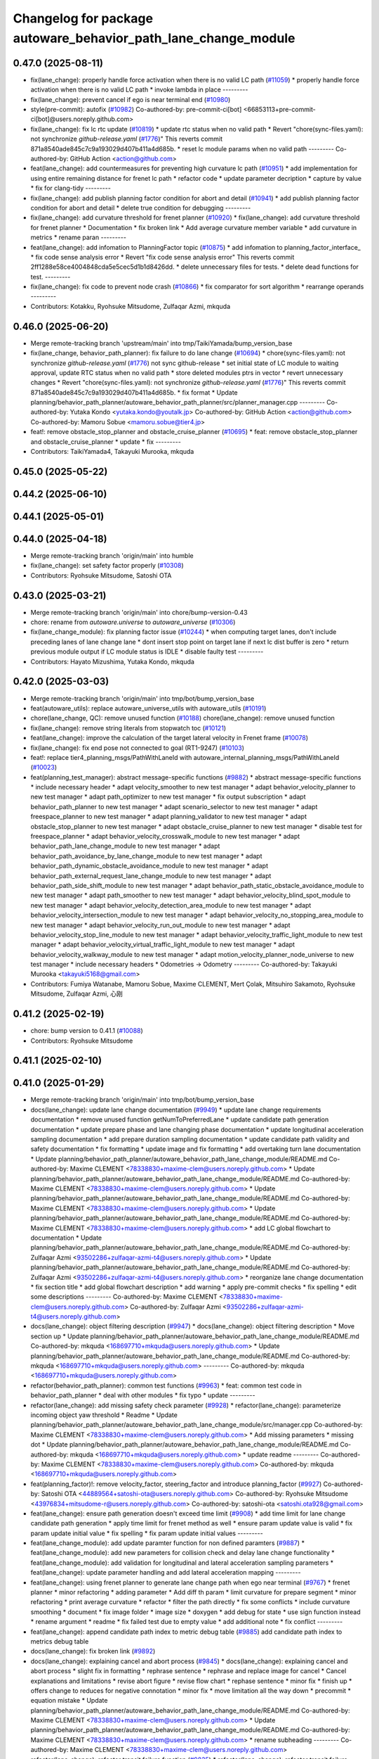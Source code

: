 ^^^^^^^^^^^^^^^^^^^^^^^^^^^^^^^^^^^^^^^^^^^^^^^^^^^^^^^^^^^^^^^
Changelog for package autoware_behavior_path_lane_change_module
^^^^^^^^^^^^^^^^^^^^^^^^^^^^^^^^^^^^^^^^^^^^^^^^^^^^^^^^^^^^^^^

0.47.0 (2025-08-11)
-------------------
* fix(lane_change): properly handle force activation when there is no valid LC path (`#11059 <https://github.com/autowarefoundation/autoware_universe/issues/11059>`_)
  * properly handle force activation when there is no valid LC path
  * invoke lambda in place
  ---------
* fix(lane_change): prevent cancel if ego is near terminal end (`#10980 <https://github.com/autowarefoundation/autoware_universe/issues/10980>`_)
* style(pre-commit): autofix (`#10982 <https://github.com/autowarefoundation/autoware_universe/issues/10982>`_)
  Co-authored-by: pre-commit-ci[bot] <66853113+pre-commit-ci[bot]@users.noreply.github.com>
* fix(lane_change): fix lc rtc update (`#10819 <https://github.com/autowarefoundation/autoware_universe/issues/10819>`_)
  * update rtc status when no valid path
  * Revert "chore(sync-files.yaml): not synchronize `github-release.yaml` (`#1776 <https://github.com/autowarefoundation/autoware_universe/issues/1776>`_)"
  This reverts commit 871a8540ade845c7c9a193029d407b411a4d685b.
  * reset lc module params when no valid path
  ---------
  Co-authored-by: GitHub Action <action@github.com>
* feat(lane_change): add countermeasures for preventing high curvature lc path (`#10951 <https://github.com/autowarefoundation/autoware_universe/issues/10951>`_)
  * add implementation for using entire remaining distance for frenet lc path
  * refactor code
  * update parameter decription
  * capture by value
  * fix for clang-tidy
  ---------
* fix(lane_change): add publish planning factor condition for abort and detail (`#10941 <https://github.com/autowarefoundation/autoware_universe/issues/10941>`_)
  * add publish planning factor condition for abort and detail
  * delete true condition for debugging
  ---------
* fix(lane_change): add curvature threshold for frenet planner (`#10920 <https://github.com/autowarefoundation/autoware_universe/issues/10920>`_)
  * fix(lane_change): add curvature threshold for frenet planner
  * Documentation
  * fix broken link
  * Add average curvature member variable
  * add curvature in metrics
  * rename paran
  ---------
* feat(lane_change): add infomation to PlanningFactor topic (`#10875 <https://github.com/autowarefoundation/autoware_universe/issues/10875>`_)
  * add infomation to planning_factor_interface\_
  * fix code sense analysis error
  * Revert "fix code sense analysis error"
  This reverts commit 2ff1288e58ce4004848cda5e5cec5d1b1d8426dd.
  * delete unnecessary files for tests.
  * delete dead functions for test.
  ---------
* fix(lane_change): fix code to prevent node crash (`#10866 <https://github.com/autowarefoundation/autoware_universe/issues/10866>`_)
  * fix comparator for sort algorithm
  * rearrange operands
  ---------
* Contributors: Kotakku, Ryohsuke Mitsudome, Zulfaqar Azmi, mkquda

0.46.0 (2025-06-20)
-------------------
* Merge remote-tracking branch 'upstream/main' into tmp/TaikiYamada/bump_version_base
* fix(lane_change, behavior_path_planner): fix failure to do lane change (`#10694 <https://github.com/autowarefoundation/autoware_universe/issues/10694>`_)
  * chore(sync-files.yaml): not synchronize `github-release.yaml` (`#1776 <https://github.com/autowarefoundation/autoware_universe/issues/1776>`_)
  not sync github-release
  * set initial state of LC module to waiting approval, update RTC status when no valid path
  * store deleted modules ptrs in vector
  * revert unnecessary changes
  * Revert "chore(sync-files.yaml): not synchronize `github-release.yaml` (`#1776 <https://github.com/autowarefoundation/autoware_universe/issues/1776>`_)"
  This reverts commit 871a8540ade845c7c9a193029d407b411a4d685b.
  * fix format
  * Update planning/behavior_path_planner/autoware_behavior_path_planner/src/planner_manager.cpp
  ---------
  Co-authored-by: Yutaka Kondo <yutaka.kondo@youtalk.jp>
  Co-authored-by: GitHub Action <action@github.com>
  Co-authored-by: Mamoru Sobue <mamoru.sobue@tier4.jp>
* feat!: remove obstacle_stop_planner and obstacle_cruise_planner (`#10695 <https://github.com/autowarefoundation/autoware_universe/issues/10695>`_)
  * feat: remove obstacle_stop_planner and obstacle_cruise_planner
  * update
  * fix
  ---------
* Contributors: TaikiYamada4, Takayuki Murooka, mkquda

0.45.0 (2025-05-22)
-------------------

0.44.2 (2025-06-10)
-------------------

0.44.1 (2025-05-01)
-------------------

0.44.0 (2025-04-18)
-------------------
* Merge remote-tracking branch 'origin/main' into humble
* fix(lane_change): set safety factor properly (`#10308 <https://github.com/autowarefoundation/autoware_universe/issues/10308>`_)
* Contributors: Ryohsuke Mitsudome, Satoshi OTA

0.43.0 (2025-03-21)
-------------------
* Merge remote-tracking branch 'origin/main' into chore/bump-version-0.43
* chore: rename from `autoware.universe` to `autoware_universe` (`#10306 <https://github.com/autowarefoundation/autoware_universe/issues/10306>`_)
* fix(lane_change_module): fix planning factor issue (`#10244 <https://github.com/autowarefoundation/autoware_universe/issues/10244>`_)
  * when computing target lanes, don't include preceding lanes of lane change lane
  * dont insert stop point on target lane if next lc dist buffer is zero
  * return previous module output if LC module status is IDLE
  * disable faulty test
  ---------
* Contributors: Hayato Mizushima, Yutaka Kondo, mkquda

0.42.0 (2025-03-03)
-------------------
* Merge remote-tracking branch 'origin/main' into tmp/bot/bump_version_base
* feat(autoware_utils): replace autoware_universe_utils with autoware_utils  (`#10191 <https://github.com/autowarefoundation/autoware_universe/issues/10191>`_)
* chore(lane_change, QC): remove unused function (`#10188 <https://github.com/autowarefoundation/autoware_universe/issues/10188>`_)
  chore(lane_change): remove unused function
* fix(lane_change): remove string literals from stopwatch toc (`#10121 <https://github.com/autowarefoundation/autoware_universe/issues/10121>`_)
* feat(lane_change): improve the calculation of the target lateral velocity in Frenet frame (`#10078 <https://github.com/autowarefoundation/autoware_universe/issues/10078>`_)
* fix(lane_change): fix end pose not connected to goal (RT1-9247) (`#10103 <https://github.com/autowarefoundation/autoware_universe/issues/10103>`_)
* feat!: replace tier4_planning_msgs/PathWithLaneId with autoware_internal_planning_msgs/PathWithLaneId (`#10023 <https://github.com/autowarefoundation/autoware_universe/issues/10023>`_)
* feat(planning_test_manager): abstract message-specific functions (`#9882 <https://github.com/autowarefoundation/autoware_universe/issues/9882>`_)
  * abstract message-specific functions
  * include necessary header
  * adapt velocity_smoother to new test manager
  * adapt behavior_velocity_planner to new test manager
  * adapt path_optimizer to new test manager
  * fix output subscription
  * adapt behavior_path_planner to new test manager
  * adapt scenario_selector to new test manager
  * adapt freespace_planner to new test manager
  * adapt planning_validator to new test manager
  * adapt obstacle_stop_planner to new test manager
  * adapt obstacle_cruise_planner to new test manager
  * disable test for freespace_planner
  * adapt behavior_velocity_crosswalk_module to new test manager
  * adapt behavior_path_lane_change_module to new test manager
  * adapt behavior_path_avoidance_by_lane_change_module to new test manager
  * adapt behavior_path_dynamic_obstacle_avoidance_module to new test manager
  * adapt behavior_path_external_request_lane_change_module to new test manager
  * adapt behavior_path_side_shift_module to new test manager
  * adapt behavior_path_static_obstacle_avoidance_module to new test manager
  * adapt path_smoother to new test manager
  * adapt behavior_velocity_blind_spot_module to new test manager
  * adapt behavior_velocity_detection_area_module to new test manager
  * adapt behavior_velocity_intersection_module to new test manager
  * adapt behavior_velocity_no_stopping_area_module to new test manager
  * adapt behavior_velocity_run_out_module to new test manager
  * adapt behavior_velocity_stop_line_module to new test manager
  * adapt behavior_velocity_traffic_light_module to new test manager
  * adapt behavior_velocity_virtual_traffic_light_module to new test manager
  * adapt behavior_velocity_walkway_module to new test manager
  * adapt motion_velocity_planner_node_universe to new test manager
  * include necessary headers
  * Odometries -> Odometry
  ---------
  Co-authored-by: Takayuki Murooka <takayuki5168@gmail.com>
* Contributors: Fumiya Watanabe, Mamoru Sobue, Maxime CLEMENT, Mert Çolak, Mitsuhiro Sakamoto, Ryohsuke Mitsudome, Zulfaqar Azmi, 心刚

0.41.2 (2025-02-19)
-------------------
* chore: bump version to 0.41.1 (`#10088 <https://github.com/autowarefoundation/autoware_universe/issues/10088>`_)
* Contributors: Ryohsuke Mitsudome

0.41.1 (2025-02-10)
-------------------

0.41.0 (2025-01-29)
-------------------
* Merge remote-tracking branch 'origin/main' into tmp/bot/bump_version_base
* docs(lane_change): update lane change documentation (`#9949 <https://github.com/autowarefoundation/autoware_universe/issues/9949>`_)
  * update lane change requirements documentation
  * remove unused function getNumToPreferredLane
  * update candidate path generation documentation
  * update prepare phase and lane changing phase documentation
  * update longitudinal acceleration sampling documentation
  * add prepare duration sampling documentation
  * update candidate path validity and safety documentation
  * fix formatting
  * update image and fix formatting
  * add overtaking turn lane documentation
  * Update planning/behavior_path_planner/autoware_behavior_path_lane_change_module/README.md
  Co-authored-by: Maxime CLEMENT <78338830+maxime-clem@users.noreply.github.com>
  * Update planning/behavior_path_planner/autoware_behavior_path_lane_change_module/README.md
  Co-authored-by: Maxime CLEMENT <78338830+maxime-clem@users.noreply.github.com>
  * Update planning/behavior_path_planner/autoware_behavior_path_lane_change_module/README.md
  Co-authored-by: Maxime CLEMENT <78338830+maxime-clem@users.noreply.github.com>
  * Update planning/behavior_path_planner/autoware_behavior_path_lane_change_module/README.md
  Co-authored-by: Maxime CLEMENT <78338830+maxime-clem@users.noreply.github.com>
  * add LC global flowchart to documentation
  * Update planning/behavior_path_planner/autoware_behavior_path_lane_change_module/README.md
  Co-authored-by: Zulfaqar Azmi <93502286+zulfaqar-azmi-t4@users.noreply.github.com>
  * Update planning/behavior_path_planner/autoware_behavior_path_lane_change_module/README.md
  Co-authored-by: Zulfaqar Azmi <93502286+zulfaqar-azmi-t4@users.noreply.github.com>
  * reorganize lane change documentation
  * fix section title
  * add global flowchart description
  * add warning
  * apply pre-commit checks
  * fix spelling
  * edit some descriptions
  ---------
  Co-authored-by: Maxime CLEMENT <78338830+maxime-clem@users.noreply.github.com>
  Co-authored-by: Zulfaqar Azmi <93502286+zulfaqar-azmi-t4@users.noreply.github.com>
* docs(lane_change): object filtering description (`#9947 <https://github.com/autowarefoundation/autoware_universe/issues/9947>`_)
  * docs(lane_change): object filtering description
  * Move section up
  * Update planning/behavior_path_planner/autoware_behavior_path_lane_change_module/README.md
  Co-authored-by: mkquda <168697710+mkquda@users.noreply.github.com>
  * Update planning/behavior_path_planner/autoware_behavior_path_lane_change_module/README.md
  Co-authored-by: mkquda <168697710+mkquda@users.noreply.github.com>
  ---------
  Co-authored-by: mkquda <168697710+mkquda@users.noreply.github.com>
* refactor(behavior_path_planner): common test functions (`#9963 <https://github.com/autowarefoundation/autoware_universe/issues/9963>`_)
  * feat: common test code in behavior_path_planner
  * deal with other modules
  * fix typo
  * update
  ---------
* refactor(lane_change): add missing safety check parameter  (`#9928 <https://github.com/autowarefoundation/autoware_universe/issues/9928>`_)
  * refactor(lane_change): parameterize incoming object yaw threshold
  * Readme
  * Update planning/behavior_path_planner/autoware_behavior_path_lane_change_module/src/manager.cpp
  Co-authored-by: Maxime CLEMENT <78338830+maxime-clem@users.noreply.github.com>
  * Add missing parameters
  * missing dot
  * Update planning/behavior_path_planner/autoware_behavior_path_lane_change_module/README.md
  Co-authored-by: mkquda <168697710+mkquda@users.noreply.github.com>
  * update readme
  ---------
  Co-authored-by: Maxime CLEMENT <78338830+maxime-clem@users.noreply.github.com>
  Co-authored-by: mkquda <168697710+mkquda@users.noreply.github.com>
* feat(planning_factor)!: remove velocity_factor, steering_factor and introduce planning_factor (`#9927 <https://github.com/autowarefoundation/autoware_universe/issues/9927>`_)
  Co-authored-by: Satoshi OTA <44889564+satoshi-ota@users.noreply.github.com>
  Co-authored-by: Ryohsuke Mitsudome <43976834+mitsudome-r@users.noreply.github.com>
  Co-authored-by: satoshi-ota <satoshi.ota928@gmail.com>
* feat(lane_change): ensure path generation doesn't exceed time limit (`#9908 <https://github.com/autowarefoundation/autoware_universe/issues/9908>`_)
  * add time limit for lane change candidate path generation
  * apply time limit for frenet method as well
  * ensure param update value is valid
  * fix param update initial value
  * fix spelling
  * fix param update initial values
  ---------
* feat(lane_change_module): add update paramter function for non defined paramters (`#9887 <https://github.com/autowarefoundation/autoware_universe/issues/9887>`_)
  * feat(lane_change_module): add new parameters for collision check and delay lane change functionality
  * feat(lane_change_module): add validation for longitudinal and lateral acceleration sampling parameters
  * feat(lane_change): update parameter handling and add lateral acceleration mapping
  ---------
* feat(lane_change): using frenet planner to generate lane change path when ego near terminal (`#9767 <https://github.com/autowarefoundation/autoware_universe/issues/9767>`_)
  * frenet planner
  * minor refactoring
  * adding parameter
  * Add diff th param
  * limit curvature for prepare segment
  * minor refactoring
  * print average curvature
  * refactor
  * filter the path directly
  * fix some conflicts
  * include curvature smoothing
  * document
  * fix image folder
  * image size
  * doxygen
  * add debug for state
  * use sign function instead
  * rename argument
  * readme
  * fix failed test due to empty value
  * add additional note
  * fix conflict
  ---------
* feat(lane_change): append candidate path index to metric debug table (`#9885 <https://github.com/autowarefoundation/autoware_universe/issues/9885>`_)
  add candidate path index to metrics debug table
* docs(lane_change): fix broken link (`#9892 <https://github.com/autowarefoundation/autoware_universe/issues/9892>`_)
* docs(lane_change): explaining cancel and abort process (`#9845 <https://github.com/autowarefoundation/autoware_universe/issues/9845>`_)
  * docs(lane_change): explaining cancel and abort process
  * slight fix in formatting
  * rephrase sentence
  * rephrase and replace image for cancel
  * Cancel explanations and limitations
  * revise abort figure
  * revise flow chart
  * rephase sentence
  * minor fix
  * finish up
  * offers change to reduces for negative connotation
  * minor fix
  * move limitation all the way down
  * precommit
  * equation mistake
  * Update planning/behavior_path_planner/autoware_behavior_path_lane_change_module/README.md
  Co-authored-by: Maxime CLEMENT <78338830+maxime-clem@users.noreply.github.com>
  * Update planning/behavior_path_planner/autoware_behavior_path_lane_change_module/README.md
  Co-authored-by: Maxime CLEMENT <78338830+maxime-clem@users.noreply.github.com>
  * rename subheading
  ---------
  Co-authored-by: Maxime CLEMENT <78338830+maxime-clem@users.noreply.github.com>
* refactor(lane_change): refactor transit failure function (`#9835 <https://github.com/autowarefoundation/autoware_universe/issues/9835>`_)
  * refactor(lane_change): refactor transit failure function
  * fixed failed scenario
  * remove is abort from debug
  * set is abort state
  * add comments for clarity
  * include what you use.
  ---------
* feat(lane_change): implement terminal lane change feature (`#9592 <https://github.com/autowarefoundation/autoware_universe/issues/9592>`_)
  * implement function to compute terminal lane change path
  * push terminal path to candidate paths if no other valid candidate path is found
  * use terminal path in LC interface planWaitingApproval function
  * set lane changing longitudinal accel to zero for terminal lc path
  * rename function
  * chore: rename codeowners file
  * remove unused member variable prev_approved_path\_
  * refactor stop point insertion for terminal lc path
  * add flag to enable/disable terminal path feature
  * update README
  * add parameter to configure stop point placement
  * compute terminal path only when near terminal start
  * add option to disable feature near goal
  * set default flag value to false
  * add documentation for terminal lane change path
  * ensure actual prepare duration is always above minimum prepare duration threshold
  * explicitly return std::nullopt
  * Update planning/behavior_path_planner/autoware_behavior_path_lane_change_module/src/scene.cpp
  Co-authored-by: Zulfaqar Azmi <93502286+zulfaqar-azmi-t4@users.noreply.github.com>
  * fix assignment
  * fix spelling
  * fix merge errors
  ---------
  Co-authored-by: tomoya.kimura <tomoya.kimura@tier4.jp>
  Co-authored-by: Zulfaqar Azmi <93502286+zulfaqar-azmi-t4@users.noreply.github.com>
* feat(lane_change): add text display for candidate path sampling metrics (`#9810 <https://github.com/autowarefoundation/autoware_universe/issues/9810>`_)
  * display candidate path sampling metrics on rviz
  * rename struct
  ---------
* feat(lane_change): revise current lane objects filtering (`#9785 <https://github.com/autowarefoundation/autoware_universe/issues/9785>`_)
  * consider stopped front objects
  * simplify computation of dist to front current lane object
  * add flag to enable/disable keeping distance from front stopped vehicle
  * fix object filtering test
  ---------
* refactor(lane_change): replace sstream to fmt for marker's text (`#9775 <https://github.com/autowarefoundation/autoware_universe/issues/9775>`_)
* feat(lane_change): add info text to virtual wall (`#9783 <https://github.com/autowarefoundation/autoware_universe/issues/9783>`_)
  * specify reason for lane change stop line
  * add stop reason for incoming rear object
  ---------
* fix(lane_change): add metrics to valid paths visualization (`#9737 <https://github.com/autowarefoundation/autoware_universe/issues/9737>`_)
  * fix(lane_change): add metrics to valid paths visualization
  * fix cpp-check error
  ---------
* refactor(lane_change): separate path-related function to utils/path (`#9633 <https://github.com/autowarefoundation/autoware_universe/issues/9633>`_)
  * refactor(lane_change): separate path-related function to utils/path
  * remove old terminal lane change computation
  * doxygen comments
  * remove frenet planner header
  * minor refactoring by throwing instead
  * minor refactoring
  * fix docstring and remove redundant argument
  * get logger in header
  * add docstring
  * rename function is_colliding
  * Fix failing test
  * fix for failing scenario caused by prepare velocity
  * fix error message
  ---------
* fix(lane_change): fix prepare length too short at low speed (RT1-8909) (`#9735 <https://github.com/autowarefoundation/autoware_universe/issues/9735>`_)
  fix prepare length too short at low speed (RT1-8909)
* refactor(lane_change): separate structs to different folders (`#9625 <https://github.com/autowarefoundation/autoware_universe/issues/9625>`_)
* fix(lane_change): remove overlapping preceding lanes (`#9526 <https://github.com/autowarefoundation/autoware_universe/issues/9526>`_)
  * fix(lane_change): remove overlapping preceding lanes
  * fix cpp check
  * start searching disconnected lanes directly
  * just remove starting from overlapped found
  * return non reversed lanes
  * fix precommit
  ---------
* Contributors: Fumiya Watanabe, Kyoichi Sugahara, Mamoru Sobue, Takayuki Murooka, Zulfaqar Azmi, mkquda

0.40.0 (2024-12-12)
-------------------
* Merge branch 'main' into release-0.40.0
* Revert "chore(package.xml): bump version to 0.39.0 (`#9587 <https://github.com/autowarefoundation/autoware_universe/issues/9587>`_)"
  This reverts commit c9f0f2688c57b0f657f5c1f28f036a970682e7f5.
* feat(behavior_path_planner): add detail text to virutal wall (`#9600 <https://github.com/autowarefoundation/autoware_universe/issues/9600>`_)
  * feat(behavior_path_planner): add detail text to virutal wall
  * goal is far
  * pull over start pose is far
  * fix lc build
  * fix build
  * Update planning/behavior_path_planner/autoware_behavior_path_goal_planner_module/src/goal_planner_module.cpp
  ---------
* fix: fix ticket links in CHANGELOG.rst (`#9588 <https://github.com/autowarefoundation/autoware_universe/issues/9588>`_)
* fix(lane_change): check obj predicted path when filtering (`#9385 <https://github.com/autowarefoundation/autoware_universe/issues/9385>`_)
  * RT1-8537 check object's predicted path when filtering
  * use ranges view in get_line_string_paths
  * check only vehicle type predicted path
  * Refactor naming
  * fix grammatical
  * Update planning/behavior_path_planner/autoware_behavior_path_lane_change_module/src/utils/utils.cpp
  Co-authored-by: Maxime CLEMENT <78338830+maxime-clem@users.noreply.github.com>
  * precommit and grammar fix
  ---------
  Co-authored-by: Maxime CLEMENT <78338830+maxime-clem@users.noreply.github.com>
* chore(package.xml): bump version to 0.39.0 (`#9587 <https://github.com/autowarefoundation/autoware_universe/issues/9587>`_)
  * chore(package.xml): bump version to 0.39.0
  * fix: fix ticket links in CHANGELOG.rst
  * fix: remove unnecessary diff
  ---------
  Co-authored-by: Yutaka Kondo <yutaka.kondo@youtalk.jp>
* fix: fix ticket links in CHANGELOG.rst (`#9588 <https://github.com/autowarefoundation/autoware_universe/issues/9588>`_)
* feat(lane_change): reduce prepare duration when blinker has been activated (`#9185 <https://github.com/autowarefoundation/autoware_universe/issues/9185>`_)
  * add minimum prepare duration parameter
  * reduce prepare duration according to signal activation time
  * chore: update CODEOWNERS (`#9203 <https://github.com/autowarefoundation/autoware_universe/issues/9203>`_)
  Co-authored-by: github-actions <github-actions@github.com>
  * refactor(time_utils): prefix package and namespace with autoware (`#9173 <https://github.com/autowarefoundation/autoware_universe/issues/9173>`_)
  * refactor(time_utils): prefix package and namespace with autoware
  * refactor(time_utils): prefix package and namespace with autoware
  * style(pre-commit): autofix
  ---------
  Co-authored-by: pre-commit-ci[bot] <66853113+pre-commit-ci[bot]@users.noreply.github.com>
  * feat(rtc_interface): add requested field (`#9202 <https://github.com/autowarefoundation/autoware_universe/issues/9202>`_)
  * add requested feature
  * Update planning/autoware_rtc_interface/test/test_rtc_interface.cpp
  Co-authored-by: Satoshi OTA <44889564+satoshi-ota@users.noreply.github.com>
  ---------
  Co-authored-by: Satoshi OTA <44889564+satoshi-ota@users.noreply.github.com>
  * fix(mpc_lateral_controller): correctly resample the MPC trajectory yaws (`#9199 <https://github.com/autowarefoundation/autoware_universe/issues/9199>`_)
  * fix(bpp): prevent accessing nullopt (`#9204 <https://github.com/autowarefoundation/autoware_universe/issues/9204>`_)
  fix(bpp): calcDistanceToRedTrafficLight null
  * refactor(autoware_map_based_prediction): split pedestrian and bicycle predictor (`#9201 <https://github.com/autowarefoundation/autoware_universe/issues/9201>`_)
  * refactor: grouping functions
  * refactor: grouping parameters
  * refactor: rename member road_users_history to road_users_history\_
  * refactor: separate util functions
  * refactor: Add predictor_vru.cpp and utils.cpp to map_based_prediction_node
  * refactor: Add explicit template instantiation for removeOldObjectsHistory function
  * refactor: Add tf2_geometry_msgs to data_structure
  * refactor: Remove unused variables and functions in map_based_prediction_node.cpp
  * Update perception/autoware_map_based_prediction/include/map_based_prediction/predictor_vru.hpp
  * Apply suggestions from code review
  * style(pre-commit): autofix
  ---------
  Co-authored-by: Mamoru Sobue <hilo.soblin@gmail.com>
  Co-authored-by: pre-commit-ci[bot] <66853113+pre-commit-ci[bot]@users.noreply.github.com>
  * refactor(ndt_scan_matcher, ndt_omp): move ndt_omp into ndt_scan_matcher (`#8912 <https://github.com/autowarefoundation/autoware_universe/issues/8912>`_)
  * Moved ndt_omp into ndt_scan_matcher
  * Added Copyright
  * style(pre-commit): autofix
  * Fixed include
  * Fixed cast style
  * Fixed include
  * Fixed honorific title
  * Fixed honorific title
  * style(pre-commit): autofix
  * Fixed include hierarchy
  * style(pre-commit): autofix
  * Fixed include hierarchy
  * style(pre-commit): autofix
  * Fixed hierarchy
  * Fixed NVTP to NVTL
  * Added cspell:ignore
  * Fixed miss spell
  * style(pre-commit): autofix
  * Fixed include
  * Renamed applyFilter
  * Moved ***_impl.hpp from include/ to src/
  * style(pre-commit): autofix
  * Fixed variable scope
  * Fixed to pass by reference
  ---------
  Co-authored-by: pre-commit-ci[bot] <66853113+pre-commit-ci[bot]@users.noreply.github.com>
  * feat(autoware_test_utils): add traffic light msgs parser (`#9177 <https://github.com/autowarefoundation/autoware_universe/issues/9177>`_)
  * modify implementation to compute and keep actual prepare duration in transient data
  * if LC path is approved, set prepare duration in transient data from approved path prepare duration
  * change default value of LC param min_prepare_duration
  * Update planning/behavior_path_planner/autoware_behavior_path_lane_change_module/src/utils/utils.cpp
  Co-authored-by: Zulfaqar Azmi <93502286+zulfaqar-azmi-t4@users.noreply.github.com>
  * add function to set signal activation time, add docstring for function calc_actual_prepare_duration
  * check for zero value max_acc to avoid division by zero
  * chore: rename codeowners file
  * chore: rename codeowners file
  * chore: rename codeowners file
  * allow decelerating in lane changing phase near terminal
  * fix spelling
  * fix units
  * allow decelerating in lane changing phase near terminal
  * Update planning/behavior_path_planner/autoware_behavior_path_lane_change_module/README.md
  Co-authored-by: Maxime CLEMENT <78338830+maxime-clem@users.noreply.github.com>
  * run pre-commit check
  * fix spelling
  * fix format
  * allow decelerating in lane changing phase near terminal
  * Update planning/behavior_path_planner/autoware_behavior_path_lane_change_module/README.md
  Co-authored-by: Maxime CLEMENT <78338830+maxime-clem@users.noreply.github.com>
  * run pre-commit check
  * fix spelling
  * fix format
  ---------
  Co-authored-by: awf-autoware-bot[bot] <94889083+awf-autoware-bot[bot]@users.noreply.github.com>
  Co-authored-by: github-actions <github-actions@github.com>
  Co-authored-by: Esteve Fernandez <33620+esteve@users.noreply.github.com>
  Co-authored-by: pre-commit-ci[bot] <66853113+pre-commit-ci[bot]@users.noreply.github.com>
  Co-authored-by: Go Sakayori <go-sakayori@users.noreply.github.com>
  Co-authored-by: Satoshi OTA <44889564+satoshi-ota@users.noreply.github.com>
  Co-authored-by: Maxime CLEMENT <78338830+maxime-clem@users.noreply.github.com>
  Co-authored-by: Shumpei Wakabayashi <42209144+shmpwk@users.noreply.github.com>
  Co-authored-by: Taekjin LEE <taekjin.lee@tier4.jp>
  Co-authored-by: Mamoru Sobue <hilo.soblin@gmail.com>
  Co-authored-by: SakodaShintaro <shintaro.sakoda@tier4.jp>
  Co-authored-by: Zulfaqar Azmi <93502286+zulfaqar-azmi-t4@users.noreply.github.com>
  Co-authored-by: tomoya.kimura <tomoya.kimura@tier4.jp>
* feat(lane_changing): improve computation of lane changing acceleration (`#9545 <https://github.com/autowarefoundation/autoware_universe/issues/9545>`_)
  * allow decelerating in lane changing phase near terminal
  * Update planning/behavior_path_planner/autoware_behavior_path_lane_change_module/README.md
  Co-authored-by: Maxime CLEMENT <78338830+maxime-clem@users.noreply.github.com>
  * run pre-commit check
  * fix spelling
  * fix format
  ---------
  Co-authored-by: Maxime CLEMENT <78338830+maxime-clem@users.noreply.github.com>
* fix(cpplint): include what you use - planning (`#9570 <https://github.com/autowarefoundation/autoware_universe/issues/9570>`_)
* refactor(test_utils): return parser as optional (`#9391 <https://github.com/autowarefoundation/autoware_universe/issues/9391>`_)
  Co-authored-by: Mamoru Sobue <hilo.soblin@gmail.com>
* fix(lane_change): cap ego's predicted path velocity (RT1-8505) (`#9341 <https://github.com/autowarefoundation/autoware_universe/issues/9341>`_)
  * fix(lane_change): cap ego's predicted path velocity (RT1-8505)
  * properly cap based on 0.0 instead of min lc vel
  * fix build error
  ---------
* fix(autoware_behavior_path_lane_change_module): fix clang-diagnostic-unused-variable (`#9401 <https://github.com/autowarefoundation/autoware_universe/issues/9401>`_)
* feat(lane_change): improve delay lane change logic (`#9480 <https://github.com/autowarefoundation/autoware_universe/issues/9480>`_)
  * implement function to check if lane change delay is required
  * refactor function isParkedObject
  * refactor delay lane change parameters
  * update lc param yaml
  * separate target lane leading objects based on behavior (RT1-8532)
  * fixed overlapped filtering and lanes debug marker
  * combine filteredObjects function
  * renaming functions and type
  * update some logic to check is stopped
  * rename expanded to stopped_outside_boundary
  * Include docstring
  * rename stopped_outside_boundary → stopped_at_bound
  * Update planning/behavior_path_planner/autoware_behavior_path_planner_common/include/autoware/behavior_path_planner_common/utils/path_safety_checker/objects_filtering.hpp
  Co-authored-by: mkquda <168697710+mkquda@users.noreply.github.com>
  * Update planning/behavior_path_planner/autoware_behavior_path_planner_common/include/autoware/behavior_path_planner_common/utils/path_safety_checker/objects_filtering.hpp
  Co-authored-by: mkquda <168697710+mkquda@users.noreply.github.com>
  * spell-check
  * add docstring for function is_delay_lane_change
  * remove unused functions
  * fix spelling
  * add delay parameters to README
  * add documentation for delay lane change behavior
  * Update planning/behavior_path_planner/autoware_behavior_path_lane_change_module/src/utils/utils.cpp
  Co-authored-by: Zulfaqar Azmi <93502286+zulfaqar-azmi-t4@users.noreply.github.com>
  * Update planning/behavior_path_planner/autoware_behavior_path_lane_change_module/src/utils/utils.cpp
  Co-authored-by: Zulfaqar Azmi <93502286+zulfaqar-azmi-t4@users.noreply.github.com>
  * Update planning/behavior_path_planner/autoware_behavior_path_lane_change_module/src/utils/utils.cpp
  Co-authored-by: Zulfaqar Azmi <93502286+zulfaqar-azmi-t4@users.noreply.github.com>
  * run pre-commit checks
  * only check for delay lc if feature is enabled
  ---------
  Co-authored-by: Zulfaqar Azmi <zulfaqar.azmi@tier4.jp>
  Co-authored-by: Zulfaqar Azmi <93502286+zulfaqar-azmi-t4@users.noreply.github.com>
* fix(autoware_behavior_path_lane_change_module): fix clang-diagnostic-error (`#9402 <https://github.com/autowarefoundation/autoware_universe/issues/9402>`_)
* fix(autoware_behavior_path_lane_change_module): fix clang-diagnostic-overloaded-virtual (`#9400 <https://github.com/autowarefoundation/autoware_universe/issues/9400>`_)
* feat(lane_change): parse predicted objects for lane change test (RT1-8251) (`#9256 <https://github.com/autowarefoundation/autoware_universe/issues/9256>`_)
  * RT1-8251 parse predicted objects
  * fix pre-commit and build error
  * add additional test and fix test failure
  * fix lint_cmake failure
  * use expect instead
  * Update planning/behavior_path_planner/autoware_behavior_path_lane_change_module/test/test_lane_change_scene.cpp
  Co-authored-by: mkquda <168697710+mkquda@users.noreply.github.com>
  ---------
  Co-authored-by: mkquda <168697710+mkquda@users.noreply.github.com>
* refactor(lane_change): refactor lane change parameters (`#9403 <https://github.com/autowarefoundation/autoware_universe/issues/9403>`_)
  * refactor lane change parameters
  * update lane change param yaml
  * update lane change README
  * regroup some parameters
  * run pre-commit prettier step
  * Update planning/behavior_path_planner/autoware_behavior_path_lane_change_module/include/autoware/behavior_path_lane_change_module/utils/parameters.hpp
  Co-authored-by: Zulfaqar Azmi <93502286+zulfaqar-azmi-t4@users.noreply.github.com>
  * Update planning/behavior_path_planner/autoware_behavior_path_lane_change_module/README.md
  Co-authored-by: Zulfaqar Azmi <93502286+zulfaqar-azmi-t4@users.noreply.github.com>
  * Update planning/behavior_path_planner/autoware_behavior_path_lane_change_module/README.md
  Co-authored-by: Zulfaqar Azmi <93502286+zulfaqar-azmi-t4@users.noreply.github.com>
  * apply pre-commit checks
  ---------
  Co-authored-by: Zulfaqar Azmi <93502286+zulfaqar-azmi-t4@users.noreply.github.com>
* 0.39.0
* update changelog
* Merge commit '6a1ddbd08bd' into release-0.39.0
* fix: fix ticket links to point to https://github.com/autowarefoundation/autoware_universe (`#9304 <https://github.com/autowarefoundation/autoware_universe/issues/9304>`_)
* refactor(lane_change): separate target lane leading based on obj behavior (`#9372 <https://github.com/autowarefoundation/autoware_universe/issues/9372>`_)
  * separate target lane leading objects based on behavior (RT1-8532)
  * fixed overlapped filtering and lanes debug marker
  * combine filteredObjects function
  * renaming functions and type
  * update some logic to check is stopped
  * rename expanded to stopped_outside_boundary
  * Include docstring
  * rename stopped_outside_boundary → stopped_at_bound
  * Update planning/behavior_path_planner/autoware_behavior_path_planner_common/include/autoware/behavior_path_planner_common/utils/path_safety_checker/objects_filtering.hpp
  Co-authored-by: mkquda <168697710+mkquda@users.noreply.github.com>
  * Update planning/behavior_path_planner/autoware_behavior_path_planner_common/include/autoware/behavior_path_planner_common/utils/path_safety_checker/objects_filtering.hpp
  Co-authored-by: mkquda <168697710+mkquda@users.noreply.github.com>
  * spell-check
  ---------
  Co-authored-by: mkquda <168697710+mkquda@users.noreply.github.com>
* feat(lane_change): output velocity factor (`#9349 <https://github.com/autowarefoundation/autoware_universe/issues/9349>`_)
* refactor(lane_change): refactor extended object safety check (`#9322 <https://github.com/autowarefoundation/autoware_universe/issues/9322>`_)
  * refactor LC extended object collision check code
  * Update planning/behavior_path_planner/autoware_behavior_path_lane_change_module/src/scene.cpp
  Co-authored-by: Zulfaqar Azmi <93502286+zulfaqar-azmi-t4@users.noreply.github.com>
  ---------
  Co-authored-by: Zulfaqar Azmi <93502286+zulfaqar-azmi-t4@users.noreply.github.com>
* refactor(bpp): rework steering factor interface (`#9325 <https://github.com/autowarefoundation/autoware_universe/issues/9325>`_)
  * refactor(bpp): rework steering factor interface
  * refactor(soa): rework steering factor interface
  * refactor(AbLC): rework steering factor interface
  * refactor(doa): rework steering factor interface
  * refactor(lc): rework steering factor interface
  * refactor(gp): rework steering factor interface
  * refactor(sp): rework steering factor interface
  * refactor(sbp): rework steering factor interface
  * refactor(ss): rework steering factor interface
  ---------
* fix: fix ticket links to point to https://github.com/autowarefoundation/autoware_universe (`#9304 <https://github.com/autowarefoundation/autoware_universe/issues/9304>`_)
* refactor(lane_change): remove std::optional from lanes polygon (`#9288 <https://github.com/autowarefoundation/autoware_universe/issues/9288>`_)
* fix(lane_change): extending lane change path for multiple lane change (RT1-8427) (`#9268 <https://github.com/autowarefoundation/autoware_universe/issues/9268>`_)
  * RT1-8427 extending lc path for multiple lc
  * Update planning/behavior_path_planner/autoware_behavior_path_lane_change_module/src/scene.cpp
  Co-authored-by: mkquda <168697710+mkquda@users.noreply.github.com>
  ---------
  Co-authored-by: mkquda <168697710+mkquda@users.noreply.github.com>
* chore(package.xml): bump version to 0.38.0 (`#9266 <https://github.com/autowarefoundation/autoware_universe/issues/9266>`_) (`#9284 <https://github.com/autowarefoundation/autoware_universe/issues/9284>`_)
  * unify package.xml version to 0.37.0
  * remove system_monitor/CHANGELOG.rst
  * add changelog
  * 0.38.0
  ---------
* fix(lane_change): correct computation of maximum lane changing length threshold (`#9279 <https://github.com/autowarefoundation/autoware_universe/issues/9279>`_)
  fix computation of maximum lane changing length threshold
* refactor(lane_change): revert "remove std::optional from lanes polygon" (`#9272 <https://github.com/autowarefoundation/autoware_universe/issues/9272>`_)
  Revert "refactor(lane_change): remove std::optional from lanes polygon (`#9267 <https://github.com/autowarefoundation/autoware_universe/issues/9267>`_)"
  This reverts commit 0c70ea8793985c6aae90f851eeffdd2561fe04b3.
* refactor(lane_change): remove std::optional from lanes polygon (`#9267 <https://github.com/autowarefoundation/autoware_universe/issues/9267>`_)
* fix(lane_change): enable cancel when ego in turn direction lane (`#9124 <https://github.com/autowarefoundation/autoware_universe/issues/9124>`_)
  * RT0-33893 add checks from prev intersection
  * fix shadow variable
  * fix logic
  * update readme
  * refactor get_ego_footprint
  ---------
* test(bpp_common): add unit test for safety check (`#9223 <https://github.com/autowarefoundation/autoware_universe/issues/9223>`_)
  * add test for object collision
  * add test for more functions
  * add docstring
  * fix lane change
  ---------
* Contributors: Esteve Fernandez, Fumiya Watanabe, Go Sakayori, Kosuke Takeuchi, M. Fatih Cırıt, Ryohsuke Mitsudome, Satoshi OTA, Yutaka Kondo, Zulfaqar Azmi, kobayu858, mkquda

0.39.0 (2024-11-25)
-------------------
* Merge commit '6a1ddbd08bd' into release-0.39.0
* fix: fix ticket links to point to https://github.com/autowarefoundation/autoware_universe (`#9304 <https://github.com/autowarefoundation/autoware_universe/issues/9304>`_)
* fix: fix ticket links to point to https://github.com/autowarefoundation/autoware_universe (`#9304 <https://github.com/autowarefoundation/autoware_universe/issues/9304>`_)
* refactor(lane_change): remove std::optional from lanes polygon (`#9288 <https://github.com/autowarefoundation/autoware_universe/issues/9288>`_)
* fix(lane_change): extending lane change path for multiple lane change (RT1-8427) (`#9268 <https://github.com/autowarefoundation/autoware_universe/issues/9268>`_)
  * RT1-8427 extending lc path for multiple lc
  * Update planning/behavior_path_planner/autoware_behavior_path_lane_change_module/src/scene.cpp
  Co-authored-by: mkquda <168697710+mkquda@users.noreply.github.com>
  ---------
  Co-authored-by: mkquda <168697710+mkquda@users.noreply.github.com>
* chore(package.xml): bump version to 0.38.0 (`#9266 <https://github.com/autowarefoundation/autoware_universe/issues/9266>`_) (`#9284 <https://github.com/autowarefoundation/autoware_universe/issues/9284>`_)
  * unify package.xml version to 0.37.0
  * remove system_monitor/CHANGELOG.rst
  * add changelog
  * 0.38.0
  ---------
* fix(lane_change): correct computation of maximum lane changing length threshold (`#9279 <https://github.com/autowarefoundation/autoware_universe/issues/9279>`_)
  fix computation of maximum lane changing length threshold
* refactor(lane_change): revert "remove std::optional from lanes polygon" (`#9272 <https://github.com/autowarefoundation/autoware_universe/issues/9272>`_)
  Revert "refactor(lane_change): remove std::optional from lanes polygon (`#9267 <https://github.com/autowarefoundation/autoware_universe/issues/9267>`_)"
  This reverts commit 0c70ea8793985c6aae90f851eeffdd2561fe04b3.
* refactor(lane_change): remove std::optional from lanes polygon (`#9267 <https://github.com/autowarefoundation/autoware_universe/issues/9267>`_)
* fix(lane_change): enable cancel when ego in turn direction lane (`#9124 <https://github.com/autowarefoundation/autoware_universe/issues/9124>`_)
  * RT0-33893 add checks from prev intersection
  * fix shadow variable
  * fix logic
  * update readme
  * refactor get_ego_footprint
  ---------
* test(bpp_common): add unit test for safety check (`#9223 <https://github.com/autowarefoundation/autoware_universe/issues/9223>`_)
  * add test for object collision
  * add test for more functions
  * add docstring
  * fix lane change
  ---------
* Contributors: Esteve Fernandez, Go Sakayori, Yutaka Kondo, Zulfaqar Azmi, mkquda

0.38.0 (2024-11-08)
-------------------
* unify package.xml version to 0.37.0
* fix(behavior_path_planner, behavior_velocity_planner): fix to not read invalid ID (`#9103 <https://github.com/autowarefoundation/autoware_universe/issues/9103>`_)
  * fix(behavior_path_planner, behavior_velocity_planner): fix to not read invalid ID
  * style(pre-commit): autofix
  * fix typo
  * fix(behavior_path_planner, behavior_velocity_planner): fix typo and indentation
  ---------
  Co-authored-by: pre-commit-ci[bot] <66853113+pre-commit-ci[bot]@users.noreply.github.com>
* refactor(lane_change): refactor longitudinal acceleration sampling (`#9091 <https://github.com/autowarefoundation/autoware_universe/issues/9091>`_)
  * fix calc_all_max_lc_lengths function
  * remove unused functions
  * remove limit on velocity in calc_all_max_lc_lengths function
  * sample longitudinal acceleration separately for each prepater duration
  * refactor prepare phase metrics calculation
  * check for zero value prepare duration
  * refactor calc_lon_acceleration_samples function
  ---------
* feat(autoware_test_utils): add path with lane id parser (`#9098 <https://github.com/autowarefoundation/autoware_universe/issues/9098>`_)
  * add path with lane id parser
  * refactor parse to use template
  ---------
* feat(lane_change): add unit test for normal lane change class (RT1-7970) (`#9090 <https://github.com/autowarefoundation/autoware_universe/issues/9090>`_)
  * RT1-7970 testing base class
  * additional test
  * Added update lanes
  * check path generation
  * check is lane change required
  * fix PRs comment
  ---------
* refactor(lane_change): reducing clang-tidy warnings (`#9085 <https://github.com/autowarefoundation/autoware_universe/issues/9085>`_)
  * refactor(lane_change): reducing clang-tidy warnings
  * change function name to snake case
  ---------
* refactor(object_recognition_utils): add autoware prefix to object_recognition_utils (`#8946 <https://github.com/autowarefoundation/autoware_universe/issues/8946>`_)
* refactor(bpp_common, motion_utils): move path shifter util functions to autoware::motion_utils (`#9081 <https://github.com/autowarefoundation/autoware_universe/issues/9081>`_)
  * remove unused function
  * mover path shifter utils function to autoware motion utils
  * minor change in license header
  * fix warning message
  * remove header file
  ---------
* fix(lane_change): insert stop for current lanes object (RT0-33761)  (`#9070 <https://github.com/autowarefoundation/autoware_universe/issues/9070>`_)
  * RT0-33761 fix lc insert stop for current lanes object
  * fix wrong value used for comparison
  * ignore current lane object that is not on ego's path
  * remove print
  * update readme
  * Update planning/behavior_path_planner/autoware_behavior_path_lane_change_module/src/utils/utils.cpp
  Co-authored-by: mkquda <168697710+mkquda@users.noreply.github.com>
  * revert is_within_vel_th removal
  * fix flowchart too wide
  * rename variable in has_blocking_target_object_for_stopping
  * Add docstring and rename function
  * change color
  ---------
  Co-authored-by: mkquda <168697710+mkquda@users.noreply.github.com>
* refactor(lane_change): refactor get_lane_change_lanes function (`#9044 <https://github.com/autowarefoundation/autoware_universe/issues/9044>`_)
  * refactor(lane_change): refactor get_lane_change_lanes function
  * Add doxygen comment for to_geom_msg_pose
  ---------
* refactor(lane_change): replace any code that can use transient data (`#8999 <https://github.com/autowarefoundation/autoware_universe/issues/8999>`_)
  * RT1-8004 replace hasEnoughLength
  * RT1-8004 Removed isNearEndOfCurrentLanes
  * RT1-8004 refactor sample longitudinal acc values
  * remove calc maximum lane change length
  * Revert "remove calc maximum lane change length"
  This reverts commit e9cc386e1c21321c59f518d2acbe78a3c668471f.
  * Revert "RT1-8004 refactor sample longitudinal acc values"
  This reverts commit 775bcdb8fa1817511741776861f9edb7e22fd744.
  * replace generateCenterLinePath
  * RT1-8004 simplify stuck detection
  * swap call to update filtered_objects and update transient data
  * RT1-8004 fix conflict
  * RT1-8004 Rename isVehicleStuck to is_ego_stuck()
  * RT1-8004 change calcPrepareDuration to snake case
  ---------
* refactor(lane_change): refactor code using transient data (`#8997 <https://github.com/autowarefoundation/autoware_universe/issues/8997>`_)
  * add target lane length and ego arc length along current and target lanes to transient data
  * refactor code using transient data
  * refactor get_lane_change_paths function
  * minor refactoring
  * refactor util functions
  * refactor getPrepareSegment function
  ---------
* refactor(bpp): simplify ExtendedPredictedObject and add new member variables (`#8889 <https://github.com/autowarefoundation/autoware_universe/issues/8889>`_)
  * simplify ExtendedPredictedObject and add new member variables
  * replace self polygon to initial polygon
  * comment
  * add comments to dist of ego
  ---------
* fix(lane_change): fix abort distance enough check (`#8979 <https://github.com/autowarefoundation/autoware_universe/issues/8979>`_)
  * RT1-7991 fix abort distance enough check
  * RT-7991 remove unused function
  ---------
* refactor(lane_change): add TransientData to store commonly used lane change-related variables. (`#8954 <https://github.com/autowarefoundation/autoware_universe/issues/8954>`_)
  * add transient data
  * reverted max lc dist in  calcCurrentMinMax
  * rename
  * minor refactoring
  * update doxygen comments
  ---------
* feat(lane_change): modify lane change target boundary check to consider velocity (`#8961 <https://github.com/autowarefoundation/autoware_universe/issues/8961>`_)
  * check if candidate path footprint exceeds target lane boundary when lc velocity is above minimum
  * move functions to relevant module
  * suppress unused function cppcheck
  * minor change
  ---------
* fix(autoware_behavior_path_lane_change_module): fix unusedFunction (`#8960 <https://github.com/autowarefoundation/autoware_universe/issues/8960>`_)
  * fix:unusedFunction
  * fix:unusedFunction
  * fix:unusedFunction
  * fix:pre_commit
  ---------
* refactor(lane_change): refactor getLaneChangePaths function (`#8909 <https://github.com/autowarefoundation/autoware_universe/issues/8909>`_)
  * refactor lane change utility funcions
  * LC utility function to get distance to next regulatory element
  * don't activate LC module when close to regulatory element
  * modify threshold distance calculation
  * move regulatory element check to canTransitFailureState() function
  * always run LC module if approaching terminal point
  * use max possible LC length as threshold
  * update LC readme
  * refactor implementation
  * update readme
  * refactor checking data validity
  * refactor sampling of prepare phase metrics and lane changing phase metrics
  * add route handler function to get pose from 2d arc length
  * refactor candidate path generation
  * refactor candidate path safety check
  * fix variable name
  * Update planning/autoware_route_handler/src/route_handler.cpp
  Co-authored-by: Zulfaqar Azmi <93502286+zulfaqar-azmi-t4@users.noreply.github.com>
  * correct parameter name
  * set prepare segment velocity after taking max path velocity value
  * update LC README
  * minor changes
  * check phase length difference with previos valid candidate path
  * change logger name
  * change functions names to snake case
  * use snake case for function names
  * add colors to flow chart in README
  ---------
  Co-authored-by: Zulfaqar Azmi <93502286+zulfaqar-azmi-t4@users.noreply.github.com>
* refactor(autoware_interpolation): prefix package and namespace with autoware (`#8088 <https://github.com/autowarefoundation/autoware_universe/issues/8088>`_)
  Co-authored-by: kosuke55 <kosuke.tnp@gmail.com>
* feat(lane_change): add checks to ensure the edge of vehicle do not exceed target lane boundary when changing lanes (`#8750 <https://github.com/autowarefoundation/autoware_universe/issues/8750>`_)
  * check if LC candidate path footprint exceeds target lane far bound
  * add parameter to enable/disable check
  * check only lane changing section of cadidate path
  * fix spelling
  * small refactoring
  ---------
* fix(lane_change): set initail rtc state properly (`#8902 <https://github.com/autowarefoundation/autoware_universe/issues/8902>`_)
  set initail rtc state properly
* feat(lane_change): improve execution condition of lane change module (`#8648 <https://github.com/autowarefoundation/autoware_universe/issues/8648>`_)
  * refactor lane change utility funcions
  * LC utility function to get distance to next regulatory element
  * don't activate LC module when close to regulatory element
  * modify threshold distance calculation
  * move regulatory element check to canTransitFailureState() function
  * always run LC module if approaching terminal point
  * use max possible LC length as threshold
  * update LC readme
  * refactor implementation
  * update readme
  * check distance to reg element for candidate path only if not near terminal start
  ---------
* feat(rtc_interface, lane_change): check state transition for cooperate status (`#8855 <https://github.com/autowarefoundation/autoware_universe/issues/8855>`_)
  * update rtc state transition
  * remove transition from failuer and succeeded
  * fix
  * check initial state for cooperate status
  * change rtc cooperate status according to module status
  ---------
* fix(autoware_behavior_path_planner): align the parameters with launcher (`#8790 <https://github.com/autowarefoundation/autoware_universe/issues/8790>`_)
  parameters in behavior_path_planner aligned
* fix(autoware_behavior_path_lane_change_module): fix unusedFunction (`#8653 <https://github.com/autowarefoundation/autoware_universe/issues/8653>`_)
  fix:unusedFunction
* fix(bpp): use common steering factor interface for same scene modules (`#8675 <https://github.com/autowarefoundation/autoware_universe/issues/8675>`_)
* fix(lane_change): update rtc status for some failure condition (`#8604 <https://github.com/autowarefoundation/autoware_universe/issues/8604>`_)
  update rtc status for some failure condition
* fix(lane_change): activate turn signal as soon as we have the intention to change lanes (`#8571 <https://github.com/autowarefoundation/autoware_universe/issues/8571>`_)
  * modify lane change requested condition
  * modify lane change requested condition
  * Update planning/behavior_path_planner/autoware_behavior_path_lane_change_module/src/utils/calculation.cpp
  Co-authored-by: mkquda <168697710+mkquda@users.noreply.github.com>
  * style(pre-commit): autofix
  * fix docstring
  * modify LC turn signal logic
  * Update planning/behavior_path_planner/autoware_behavior_path_lane_change_module/include/autoware/behavior_path_lane_change_module/scene.hpp
  Co-authored-by: Zulfaqar Azmi <93502286+zulfaqar-azmi-t4@users.noreply.github.com>
  * minor change
  ---------
  Co-authored-by: Muhammad Zulfaqar Azmi <zulfaqar.azmi@tier4.jp>
  Co-authored-by: Zulfaqar Azmi <93502286+zulfaqar-azmi-t4@users.noreply.github.com>
  Co-authored-by: pre-commit-ci[bot] <66853113+pre-commit-ci[bot]@users.noreply.github.com>
* feat(lane_change): fix delay logic that caused timing to be late (`#8549 <https://github.com/autowarefoundation/autoware_universe/issues/8549>`_)
  * RT1-5067 fix delay logic that caused timing to be late
  * remove autoware namespace
  Co-authored-by: Maxime CLEMENT <78338830+maxime-clem@users.noreply.github.com>
  ---------
  Co-authored-by: Maxime CLEMENT <78338830+maxime-clem@users.noreply.github.com>
* fix(lane_change): modify lane change requested condition (`#8510 <https://github.com/autowarefoundation/autoware_universe/issues/8510>`_)
  * modify lane change requested condition
  * Update planning/behavior_path_planner/autoware_behavior_path_lane_change_module/src/utils/calculation.cpp
  Co-authored-by: mkquda <168697710+mkquda@users.noreply.github.com>
  * style(pre-commit): autofix
  * fix docstring
  ---------
  Co-authored-by: mkquda <168697710+mkquda@users.noreply.github.com>
  Co-authored-by: pre-commit-ci[bot] <66853113+pre-commit-ci[bot]@users.noreply.github.com>
* feat(lane_change): consider deceleration in safety check for cancel (`#7943 <https://github.com/autowarefoundation/autoware_universe/issues/7943>`_)
  * feat(lane_change): consider deceleration in safety check for cancel
  * docs(lane_change): fix document
  * fix conflicts and refactor
  * fix conflict
  * style(pre-commit): autofix
  ---------
  Co-authored-by: Muhammad Zulfaqar Azmi <zulfaqar.azmi@tier4.jp>
  Co-authored-by: pre-commit-ci[bot] <66853113+pre-commit-ci[bot]@users.noreply.github.com>
* refactor(lane_change): rename prepare_segment_ignore_object_velocity_thresh (`#8532 <https://github.com/autowarefoundation/autoware_universe/issues/8532>`_)
  change parameter name for more expressive name
* refactor(behavior_path_planner): apply clang-tidy check (`#7549 <https://github.com/autowarefoundation/autoware_universe/issues/7549>`_)
  * goal_planner
  * lane_change
  ---------
  Co-authored-by: Shumpei Wakabayashi <42209144+shmpwk@users.noreply.github.com>
* feat(lane_change): ensure LC merging lane stop point is safe (`#8369 <https://github.com/autowarefoundation/autoware_universe/issues/8369>`_)
  * function to check for merging lane
  * function to compute distance from last fit width center line point to lane end
  * ensure lane width at LC stop point is larger than ego width
  * refactor function isMergingLane
  * improve implementation
  * apply logic only when current ego foot print is within lane
  * change implementation to use intersection points of buffered centerline and lane polygon
  * minor refactoring
  * overload function isEgoWithinOriginalLane to pass lane polygon directly
  ---------
* refactor(lane_change): update filtered objects only once (`#8489 <https://github.com/autowarefoundation/autoware_universe/issues/8489>`_)
* fix(lane_change): moving object is filtered in the extended target lanes (`#8218 <https://github.com/autowarefoundation/autoware_universe/issues/8218>`_)
  * object 3rd
  * named param
  ---------
* fix(lane_change): do not cancel when approaching terminal start (`#8381 <https://github.com/autowarefoundation/autoware_universe/issues/8381>`_)
  * do not cancel if ego vehicle approaching terminal start
  * Insert stop point if object is coming from rear
  * minor edit to fix conflict
  * rename function
  ---------
* fix(lane_change): fix invalid doesn't have stop point (`#8470 <https://github.com/autowarefoundation/autoware_universe/issues/8470>`_)
  fix invalid doesn't have stop point
* fix(lane_change): unify stuck detection to avoid unnecessary computation (`#8383 <https://github.com/autowarefoundation/autoware_universe/issues/8383>`_)
  unify stuck detection in getLaneChangePaths
* fix(turn_signal, lane_change, goal_planner): add optional to tackle lane change turn signal and pull over turn signal (`#8463 <https://github.com/autowarefoundation/autoware_universe/issues/8463>`_)
  * add optional to tackle LC turn signal and pull over turn signal
  * CPP file should not re-define default value; typo in copying from internal repos
  ---------
* refactor(lane_change): separate leading and trailing objects (`#8214 <https://github.com/autowarefoundation/autoware_universe/issues/8214>`_)
  * refactor(lane_change): separate leading and trailing objects
  * Refactor to use common function
  ---------
* fix(lane_change): skip generating path if longitudinal distance difference is less than threshold (`#8363 <https://github.com/autowarefoundation/autoware_universe/issues/8363>`_)
  * fix when prepare length is insufficient
  * add reason for comparing prev_prep_diff with eps for lc_length_diff
  ---------
* fix(lane_change): skip generating path if lane changing path is too long (`#8362 <https://github.com/autowarefoundation/autoware_universe/issues/8362>`_)
  rework. skip lane changing for insufficeient distance in target lane
* fix(lane_change): skip path computation if len exceed dist to terminal start (`#8359 <https://github.com/autowarefoundation/autoware_universe/issues/8359>`_)
  Skip computation if prepare length exceed distance to terminal start
* refactor(lane_change): refactor  debug print when  computing paths (`#8358 <https://github.com/autowarefoundation/autoware_universe/issues/8358>`_)
  Refactor debug print
* chore(lane_change): add codeowner (`#8387 <https://github.com/autowarefoundation/autoware_universe/issues/8387>`_)
* refactor(lane_change): check start point directly after getting start point (`#8357 <https://github.com/autowarefoundation/autoware_universe/issues/8357>`_)
  * check start point directly after getting start point
  * Update planning/behavior_path_planner/autoware_behavior_path_lane_change_module/src/scene.cpp
  Co-authored-by: Maxime CLEMENT <78338830+maxime-clem@users.noreply.github.com>
  ---------
  Co-authored-by: Maxime CLEMENT <78338830+maxime-clem@users.noreply.github.com>
* feat(lane_change): use different rss param to deal with parked vehicle (`#8316 <https://github.com/autowarefoundation/autoware_universe/issues/8316>`_)
  * different rss value for parked vehicle
  * Documentation and config file update
  ---------
* fix(lane_change): relax finish judge (`#8133 <https://github.com/autowarefoundation/autoware_universe/issues/8133>`_)
  * fix(lane_change): relax finish judge
  * documentation update
  * update readme explanations
  * update config
  ---------
* feat(lane_change): force deactivation in prepare phase (`#8235 <https://github.com/autowarefoundation/autoware_universe/issues/8235>`_)
  transfer to cancel state when force deactivated
* fix(autoware_behavior_path_lane_change_module): fix passedByValue (`#8208 <https://github.com/autowarefoundation/autoware_universe/issues/8208>`_)
  fix:passedByValue
* fix(lane_change): filtering object ahead of terminal (`#8093 <https://github.com/autowarefoundation/autoware_universe/issues/8093>`_)
  * employ lanelet based filtering before distance based filtering
  * use distance based to terminal check instead
  * remove RCLCPP INFO
  * update flow chart
  ---------
* fix(lane_change): delay lane change cancel (`#8048 <https://github.com/autowarefoundation/autoware_universe/issues/8048>`_)
  RT1-6955: delay lane change cancel
* feat(lane_change): enable force execution under unsafe conditions (`#8131 <https://github.com/autowarefoundation/autoware_universe/issues/8131>`_)
  add force execution conditions
* refactor(lane_change): update lanes and its polygons only  when it's updated (`#7989 <https://github.com/autowarefoundation/autoware_universe/issues/7989>`_)
  * refactor(lane_change): compute lanes and polygon only when updated
  * Revert accidental changesd
  This reverts commit cbfd9ae8a88b2d6c3b27b35c9a08bb824ecd5011.
  * fix spell check
  * Make a common getter for current lanes
  * add target lanes getter
  * some minor function refactoring
  ---------
* feat(autoware_behavior_path_planner_common,autoware_behavior_path_lane_change_module): add time_keeper to bpp (`#8004 <https://github.com/autowarefoundation/autoware_universe/issues/8004>`_)
  * feat(autoware_behavior_path_planner_common,autoware_behavior_path_lane_change_module): add time_keeper to bpp
  * update
  ---------
* fix(autoware_behavior_path_lane_change_module): fix shadowVariable (`#7964 <https://github.com/autowarefoundation/autoware_universe/issues/7964>`_)
  fix:shadowVariable
* refactor(lane_change): move struct to lane change namespace (`#7841 <https://github.com/autowarefoundation/autoware_universe/issues/7841>`_)
  * move struct to lane change namespace
  * Revert "move struct to lane change namespace"
  This reverts commit 306984a76103c427732f170a6f7eb5f94e895b0b.
  ---------
* feat: add `autoware\_` prefix to `lanelet2_extension` (`#7640 <https://github.com/autowarefoundation/autoware_universe/issues/7640>`_)
* fix(lane_change): prevent empty path when rerouting (`#7717 <https://github.com/autowarefoundation/autoware_universe/issues/7717>`_)
  fix(lane_change): prevent empty path when routing
* feat(start_planner): yaw threshold for rss check (`#7657 <https://github.com/autowarefoundation/autoware_universe/issues/7657>`_)
  * add param to customize yaw th
  * add param to other modules
  * docs
  * update READMEs with params
  * fix LC README
  * use normalized yaw diff
  ---------
* refactor(lane_change): use lane change namespace for structs (`#7508 <https://github.com/autowarefoundation/autoware_universe/issues/7508>`_)
  * refactor(lane_change): use lane change namespace for structs
  * Move lane change namespace to bottom level
  ---------
* refactor(universe_utils/motion_utils)!: add autoware namespace (`#7594 <https://github.com/autowarefoundation/autoware_universe/issues/7594>`_)
* refactor(motion_utils)!: add autoware prefix and include dir (`#7539 <https://github.com/autowarefoundation/autoware_universe/issues/7539>`_)
  refactor(motion_utils): add autoware prefix and include dir
* feat(autoware_universe_utils)!: rename from tier4_autoware_utils (`#7538 <https://github.com/autowarefoundation/autoware_universe/issues/7538>`_)
  Co-authored-by: kosuke55 <kosuke.tnp@gmail.com>
* refactor(route_handler)!: rename to include/autoware/{package_name}  (`#7530 <https://github.com/autowarefoundation/autoware_universe/issues/7530>`_)
  refactor(route_handler)!: rename to include/autoware/{package_name}
* refactor(behaivor_path_planner)!: rename to include/autoware/{package_name} (`#7522 <https://github.com/autowarefoundation/autoware_universe/issues/7522>`_)
  * refactor(behavior_path_planner)!: make autoware dir in include
  * refactor(start_planner): make autoware include dir
  * refactor(goal_planner): make autoware include dir
  * sampling planner module
  * fix sampling planner build
  * dynamic_avoidance
  * lc
  * side shift
  * autoware_behavior_path_static_obstacle_avoidance_module
  * autoware_behavior_path_planner_common
  * make behavior_path dir
  * pre-commit
  * fix pre-commit
  * fix build
  ---------
* Contributors: Esteve Fernandez, Fumiya Watanabe, Go Sakayori, Kosuke Takeuchi, Mamoru Sobue, Satoshi OTA, T-Kimura-MM, Takayuki Murooka, Yukinari Hisaki, Yutaka Kondo, Yuxuan Liu, Zhe Shen, Zulfaqar Azmi, danielsanchezaran, kobayu858, mkquda

0.26.0 (2024-04-03)
-------------------

